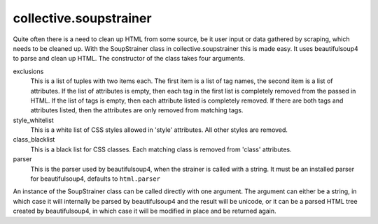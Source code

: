 collective.soupstrainer
=======================


Quite often there is a need to clean up HTML from some source, be it user
input or data gathered by scraping, which needs to be cleaned up. With the
SoupStrainer class in collective.soupstrainer this is made easy. It uses
beautifulsoup4 to parse and clean up HTML. The constructor of the class takes
four arguments.

exclusions
    This is a list of tuples with two items each. The first item is a list of
    tag names, the second item is a list of attributes. If the list of
    attributes is empty, then each tag in the first list is completely
    removed from the passed in HTML. If the list of tags is empty, then each
    attribute listed is completely removed. If there are both tags and
    attributes listed, then the attributes are only removed from matching
    tags.

style_whitelist
    This is a white list of CSS styles allowed in 'style' attributes. All
    other styles are removed.

class_blacklist
    This is a black list for CSS classes. Each matching class is removed from
    'class' attributes.

parser
    This is the parser used by beautifulsoup4, when the strainer is called with
    a string. It must be an installed parser for beautifulsoup4, defaults to
    ``html.parser``

An instance of the SoupStrainer class can be called directly with one
argument. The argument can either be a string, in which case it will
internally be parsed by beautifulsoup4 and the result will be unicode, or it
can be a parsed HTML tree created by beautifulsoup4, in which case it will be
modified in place and be returned again.
